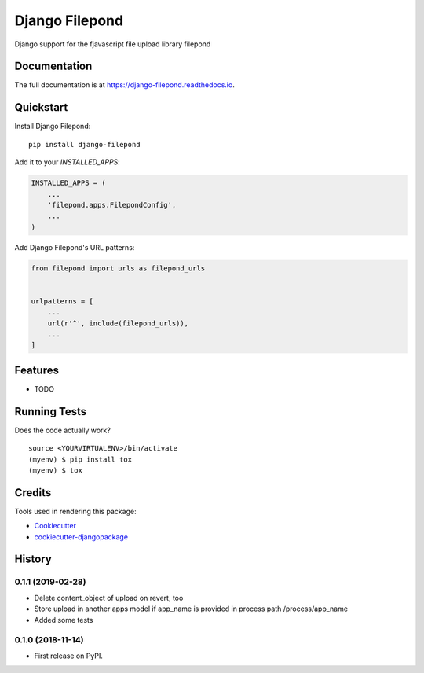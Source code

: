 =============================
Django Filepond
=============================

.. image:: https://badge.fury.io/py/django-filepond.svg
    :target: https://badge.fury.io/py/django-filepond

.. image:: https://travis-ci.org/ephes/django-filepond.svg?branch=master
    :target: https://travis-ci.org/ephes/django-filepond

.. image:: https://codecov.io/gh/ephes/django-filepond/branch/master/graph/badge.svg
    :target: https://codecov.io/gh/ephes/django-filepond

Django support for the fjavascript file upload library filepond

Documentation
-------------

The full documentation is at https://django-filepond.readthedocs.io.

Quickstart
----------

Install Django Filepond::

    pip install django-filepond

Add it to your `INSTALLED_APPS`:

.. code-block:: python

    INSTALLED_APPS = (
        ...
        'filepond.apps.FilepondConfig',
        ...
    )

Add Django Filepond's URL patterns:

.. code-block:: python

    from filepond import urls as filepond_urls


    urlpatterns = [
        ...
        url(r'^', include(filepond_urls)),
        ...
    ]

Features
--------

* TODO

Running Tests
-------------

Does the code actually work?

::

    source <YOURVIRTUALENV>/bin/activate
    (myenv) $ pip install tox
    (myenv) $ tox

Credits
-------

Tools used in rendering this package:

*  Cookiecutter_
*  `cookiecutter-djangopackage`_

.. _Cookiecutter: https://github.com/audreyr/cookiecutter
.. _`cookiecutter-djangopackage`: https://github.com/pydanny/cookiecutter-djangopackage




History
-------

0.1.1 (2019-02-28)
++++++++++++++++++

* Delete content_object of upload on revert, too
* Store upload in another apps model if app_name is provided in process path /process/app_name
* Added some tests

0.1.0 (2018-11-14)
++++++++++++++++++

* First release on PyPI.


